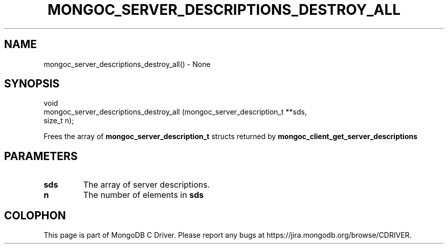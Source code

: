 .\" This manpage is Copyright (C) 2016 MongoDB, Inc.
.\" 
.\" Permission is granted to copy, distribute and/or modify this document
.\" under the terms of the GNU Free Documentation License, Version 1.3
.\" or any later version published by the Free Software Foundation;
.\" with no Invariant Sections, no Front-Cover Texts, and no Back-Cover Texts.
.\" A copy of the license is included in the section entitled "GNU
.\" Free Documentation License".
.\" 
.TH "MONGOC_SERVER_DESCRIPTIONS_DESTROY_ALL" "3" "2016\(hy10\(hy20" "MongoDB C Driver"
.SH NAME
mongoc_server_descriptions_destroy_all() \- None
.SH "SYNOPSIS"

.nf
.nf
void
mongoc_server_descriptions_destroy_all (mongoc_server_description_t **sds,
                                        size_t n);
.fi
.fi

Frees the array of
.B mongoc_server_description_t
structs returned by
.B mongoc_client_get_server_descriptions
.

.SH "PARAMETERS"

.TP
.B
sds
The array of server descriptions.
.LP
.TP
.B
n
The number of elements in
.B sds
.
.LP


.B
.SH COLOPHON
This page is part of MongoDB C Driver.
Please report any bugs at https://jira.mongodb.org/browse/CDRIVER.